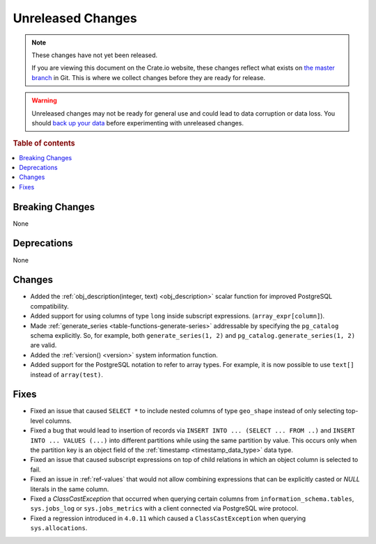 ==================
Unreleased Changes
==================

.. NOTE::

    These changes have not yet been released.

    If you are viewing this document on the Crate.io website, these changes
    reflect what exists on `the master branch`_ in Git. This is where we
    collect changes before they are ready for release.

.. WARNING::

    Unreleased changes may not be ready for general use and could lead to data
    corruption or data loss. You should `back up your data`_ before
    experimenting with unreleased changes.

.. _the master branch: https://github.com/crate/crate
.. _back up your data: https://crate.io/a/backing-up-and-restoring-crate/

.. DEVELOPER README
.. ================

.. Changes should be recorded here as you are developing CrateDB. When a new
.. release is being cut, changes will be moved to the appropriate release notes
.. file.

.. When resetting this file during a release, leave the headers in place, but
.. add a single paragraph to each section with the word "None".

.. Always cluster items into bigger topics. Link to the documentation whenever feasible.
.. Remember to give the right level of information: Users should understand
.. the impact of the change without going into the depth of tech.

.. rubric:: Table of contents

.. contents::
   :local:


Breaking Changes
================

None

Deprecations
============

None

Changes
=======

- Added the :ref:`obj_description(integer, text) <obj_description>` scalar
  function for improved PostgreSQL compatibility.

- Added support for using columns of type ``long`` inside subscript
  expressions. (``array_expr[column]``).

- Made :ref:`generate_series <table-functions-generate-series>` addressable by
  specifying the ``pg_catalog`` schema explicitly. So, for example, both
  ``generate_series(1, 2)`` and ``pg_catalog.generate_series(1, 2)`` are valid.

- Added the :ref:`version() <version>` system information function.

- Added support for the PostgreSQL notation to refer to array types. For
  example, it is now possible to use ``text[]`` instead of ``array(test)``.

Fixes
=====

- Fixed an issue that caused ``SELECT *`` to include nested columns of type
  ``geo_shape`` instead of only selecting top-level columns.

- Fixed a bug that would lead to insertion of records via ``INSERT INTO ...
  (SELECT ... FROM ..)`` and ``INSERT INTO ... VALUES (...)`` into different
  partitions while using the same partition by value. This occurs only when
  the partition key is an object field of the :ref:`timestamp
  <timestamp_data_type>` data type.

- Fixed an issue that caused subscript expressions on top of child relations in
  which an object column is selected to fail.

- Fixed an issue in :ref:`ref-values` that would not allow combining expressions
  that can be explicitly casted or `NULL` literals in the same column.

- Fixed a `ClassCastException` that occurred when querying certain columns from
  ``information_schema.tables``, ``sys.jobs_log`` or ``sys.jobs_metrics`` with
  a client connected via PostgreSQL wire protocol.

- Fixed a regression introduced in ``4.0.11`` which caused a
  ``ClassCastException`` when querying ``sys.allocations``.
